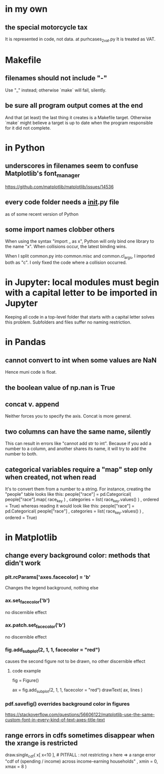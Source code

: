 * in my own
** the special motorcycle tax
It is represented in code, not data.
  at purhcases_2_vat.py
It is treated as VAT.
* Makefile
** filenames should not include "-"
Use "_" instead; otherwise `make` will fail, silently.
** be sure all program output comes at the end
And that (at least) the last thing it creates is a Makefile target.
Otherwise `make` might believe a target is up to date when the program responsible for it did not complete.
* in Python
** underscores in filenames seem to confuse Matplotlib's font_manager
https://github.com/matplotlib/matplotlib/issues/14536
** every code folder needs a __init__.py file
as of some recent version of Python
** some import names clobber others
When using the syntax "import _ as x", Python will only bind one library to the name "x". When collisions occur, the latest binding wins.

When I split common.py into common.misc and common.cl_args, I imported both as "c". I only fixed the code where a collision occurred.
* in Jupyter: local modules must begin with a capital letter to be imported in Jupyter
Keeping all code in a top-level folder that starts with a capital letter solves this problem.
Subfolders and files suffer no naming restriction.
* in Pandas
** cannot convert to int when some values are NaN
Hence muni code is float.
** the boolean value of np.nan is True
** concat v. append
Neither forces you to specify the axis.
Concat is more general.
** two columns can have the same name, silently
This can result in errors like "cannot add str to int".
Because if you add a number to a column, and another shares its name,
it will try to add the number to both.
** categorical variables require a "map" step only when created, not when read
It's to convert them from a number to a string.
For instance, creating the "people" table looks like this:
  people["race"] = pd.Categorical(
    people["race"].map( race_key )
    , categories = list( race_key.values() )
    , ordered = True)
whereas reading it would look like this:
  people["race"] = pd.Categorical(
    people["race"]
    , categories = list( race_key.values() )
    , ordered = True)
* in Matplotlib
** change every background color: methods that didn't work
*** plt.rcParams['axes.facecolor] = 'b'
Changes the legend background, nothing else
*** ax.set_facecolor('b')
no discernible effect
*** ax.patch.set_facecolor('b')
no discernible effect
*** fig.add_subplot(2, 1, 1, facecolor = "red")
causes the second figure not to be drawn,
no other discernible effect
**** code example
   fig = Figure()

   ax = fig.add_subplot(2, 1, 1, facecolor = "red")
   drawText( ax, lines )
*** pdf.savefig() overrides background color in figures
https://stackoverflow.com/questions/56606122/matplotlib-use-the-same-custom-font-in-every-kind-of-text-axes-title-text
** range errors in cdfs sometimes disappear when the xrange is restricted
 draw.single_cdf( x[ x<10 ], # PITFALL : not restricting x here => a range error
                  "cdf of (spending / income) across income-earning households"
                  , xmin = 0, xmax = 8
                )
